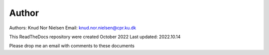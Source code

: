 Author
------
Authors: 	Knud Nor Nielsen 
Email:      knud.nor.nielsen@cpr.ku.dk 

This ReadTheDocs repository were created October 2022
Last updated: 	    2022.10.14

Please drop me an email with comments to these documents